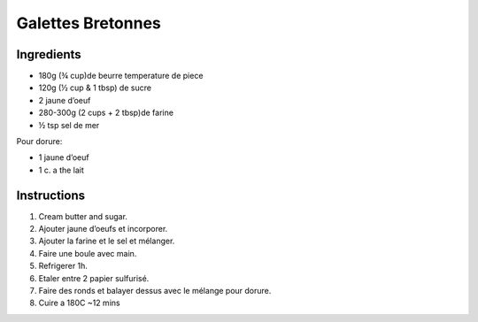 Galettes Bretonnes 
==================

Ingredients
~~~~~~~~~~~

* 180g (¾ cup)de beurre temperature de piece
* 120g (½ cup & 1 tbsp) de sucre
* 2 jaune d’oeuf 
* 280-300g (2 cups + 2 tbsp)de farine
* ½ tsp sel de mer

Pour dorure:

* 1 jaune d’oeuf 
* 1 c. a the lait

Instructions
~~~~~~~~~~~~

#. Cream butter and sugar.
#. Ajouter jaune d’oeufs et incorporer.
#. Ajouter la farine et le sel et mélanger.
#. Faire une boule avec main.
#. Refrigerer 1h.
#. Etaler entre 2 papier sulfurisé.
#. Faire des ronds et balayer dessus avec le mélange pour dorure.
#. Cuire a 180C ~12 mins

